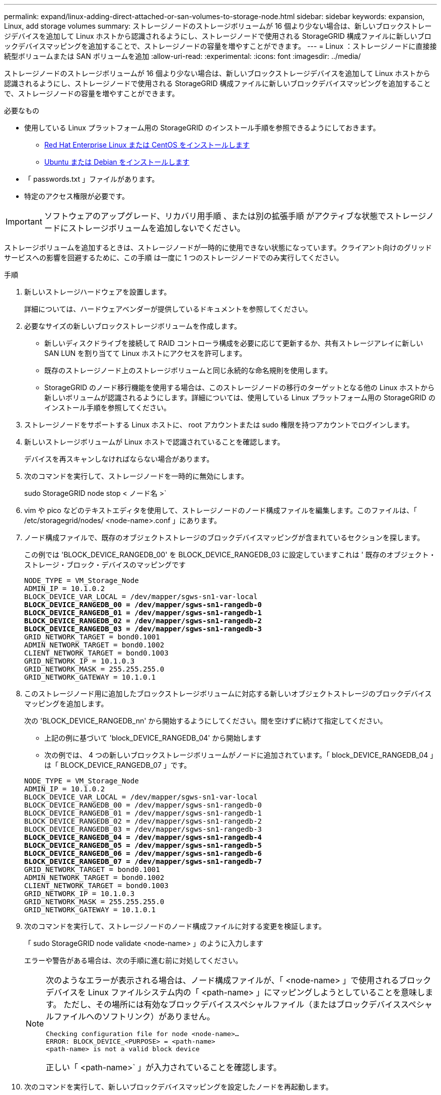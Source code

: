 ---
permalink: expand/linux-adding-direct-attached-or-san-volumes-to-storage-node.html 
sidebar: sidebar 
keywords: expansion, Linux, add storage volumes 
summary: ストレージノードのストレージボリュームが 16 個より少ない場合は、新しいブロックストレージデバイスを追加して Linux ホストから認識されるようにし、ストレージノードで使用される StorageGRID 構成ファイルに新しいブロックデバイスマッピングを追加することで、ストレージノードの容量を増やすことができます。 
---
= Linux ：ストレージノードに直接接続型ボリュームまたは SAN ボリュームを追加
:allow-uri-read: 
:experimental: 
:icons: font
:imagesdir: ../media/


[role="lead"]
ストレージノードのストレージボリュームが 16 個より少ない場合は、新しいブロックストレージデバイスを追加して Linux ホストから認識されるようにし、ストレージノードで使用される StorageGRID 構成ファイルに新しいブロックデバイスマッピングを追加することで、ストレージノードの容量を増やすことができます。

.必要なもの
* 使用している Linux プラットフォーム用の StorageGRID のインストール手順を参照できるようにしておきます。
+
** xref:../rhel/index.adoc[Red Hat Enterprise Linux または CentOS をインストールします]
** xref:../ubuntu/index.adoc[Ubuntu または Debian をインストールします]


* 「 passwords.txt 」ファイルがあります。
* 特定のアクセス権限が必要です。



IMPORTANT: ソフトウェアのアップグレード、リカバリ用手順 、または別の拡張手順 がアクティブな状態でストレージノードにストレージボリュームを追加しないでください。

ストレージボリュームを追加するときは、ストレージノードが一時的に使用できない状態になっています。クライアント向けのグリッドサービスへの影響を回避するために、この手順 は一度に 1 つのストレージノードでのみ実行してください。

.手順
. 新しいストレージハードウェアを設置します。
+
詳細については、ハードウェアベンダーが提供しているドキュメントを参照してください。

. 必要なサイズの新しいブロックストレージボリュームを作成します。
+
** 新しいディスクドライブを接続して RAID コントローラ構成を必要に応じて更新するか、共有ストレージアレイに新しい SAN LUN を割り当てて Linux ホストにアクセスを許可します。
** 既存のストレージノード上のストレージボリュームと同じ永続的な命名規則を使用します。
** StorageGRID のノード移行機能を使用する場合は、このストレージノードの移行のターゲットとなる他の Linux ホストから新しいボリュームが認識されるようにします。詳細については、使用している Linux プラットフォーム用の StorageGRID のインストール手順を参照してください。


. ストレージノードをサポートする Linux ホストに、 root アカウントまたは sudo 権限を持つアカウントでログインします。
. 新しいストレージボリュームが Linux ホストで認識されていることを確認します。
+
デバイスを再スキャンしなければならない場合があります。

. 次のコマンドを実行して、ストレージノードを一時的に無効にします。
+
sudo StorageGRID node stop < ノード名 >`

. vim や pico などのテキストエディタを使用して、ストレージノードのノード構成ファイルを編集します。このファイルは、「 /etc/storagegrid/nodes/ <node-name>.conf 」にあります。
. ノード構成ファイルで、既存のオブジェクトストレージのブロックデバイスマッピングが含まれているセクションを探します。
+
この例では 'BLOCK_DEVICE_RANGEDB_00' を BLOCK_DEVICE_RANGEDB_03 に設定していますこれは ' 既存のオブジェクト・ストレージ・ブロック・デバイスのマッピングです

+
[listing, subs="specialcharacters,quotes"]
----
NODE_TYPE = VM_Storage_Node
ADMIN_IP = 10.1.0.2
BLOCK_DEVICE_VAR_LOCAL = /dev/mapper/sgws-sn1-var-local
*BLOCK_DEVICE_RANGEDB_00 = /dev/mapper/sgws-sn1-rangedb-0*
*BLOCK_DEVICE_RANGEDB_01 = /dev/mapper/sgws-sn1-rangedb-1*
*BLOCK_DEVICE_RANGEDB_02 = /dev/mapper/sgws-sn1-rangedb-2*
*BLOCK_DEVICE_RANGEDB_03 = /dev/mapper/sgws-sn1-rangedb-3*
GRID_NETWORK_TARGET = bond0.1001
ADMIN_NETWORK_TARGET = bond0.1002
CLIENT_NETWORK_TARGET = bond0.1003
GRID_NETWORK_IP = 10.1.0.3
GRID_NETWORK_MASK = 255.255.255.0
GRID_NETWORK_GATEWAY = 10.1.0.1
----
. このストレージノード用に追加したブロックストレージボリュームに対応する新しいオブジェクトストレージのブロックデバイスマッピングを追加します。
+
次の 'BLOCK_DEVICE_RANGEDB_nn' から開始するようにしてください。間を空けずに続けて指定してください。

+
** 上記の例に基づいて 'block_DEVICE_RANGEDB_04' から開始します
** 次の例では、 4 つの新しいブロックストレージボリュームがノードに追加されています。「 block_DEVICE_RANGEDB_04 」は「 BLOCK_DEVICE_RANGEDB_07 」です。


+
[listing, subs="specialcharacters,quotes"]
----
NODE_TYPE = VM_Storage_Node
ADMIN_IP = 10.1.0.2
BLOCK_DEVICE_VAR_LOCAL = /dev/mapper/sgws-sn1-var-local
BLOCK_DEVICE_RANGEDB_00 = /dev/mapper/sgws-sn1-rangedb-0
BLOCK_DEVICE_RANGEDB_01 = /dev/mapper/sgws-sn1-rangedb-1
BLOCK_DEVICE_RANGEDB_02 = /dev/mapper/sgws-sn1-rangedb-2
BLOCK_DEVICE_RANGEDB_03 = /dev/mapper/sgws-sn1-rangedb-3
*BLOCK_DEVICE_RANGEDB_04 = /dev/mapper/sgws-sn1-rangedb-4*
*BLOCK_DEVICE_RANGEDB_05 = /dev/mapper/sgws-sn1-rangedb-5*
*BLOCK_DEVICE_RANGEDB_06 = /dev/mapper/sgws-sn1-rangedb-6*
*BLOCK_DEVICE_RANGEDB_07 = /dev/mapper/sgws-sn1-rangedb-7*
GRID_NETWORK_TARGET = bond0.1001
ADMIN_NETWORK_TARGET = bond0.1002
CLIENT_NETWORK_TARGET = bond0.1003
GRID_NETWORK_IP = 10.1.0.3
GRID_NETWORK_MASK = 255.255.255.0
GRID_NETWORK_GATEWAY = 10.1.0.1
----
. 次のコマンドを実行して、ストレージノードのノード構成ファイルに対する変更を検証します。
+
「 sudo StorageGRID node validate <node-name> 」のように入力します

+
エラーや警告がある場合は、次の手順に進む前に対処してください。

+
[NOTE]
====
次のようなエラーが表示される場合は、ノード構成ファイルが、「 <node-name> 」で使用されるブロックデバイスを Linux ファイルシステム内の「 <path-name> 」にマッピングしようとしていることを意味します。 ただし、その場所には有効なブロックデバイススペシャルファイル（またはブロックデバイススペシャルファイルへのソフトリンク）がありません。

[listing]
----
Checking configuration file for node <node-name>…
ERROR: BLOCK_DEVICE_<PURPOSE> = <path-name>
<path-name> is not a valid block device
----
正しい「 <path-name>` 」が入力されていることを確認します。

====
. 次のコマンドを実行して、新しいブロックデバイスマッピングを設定したノードを再起動します。
+
sudo StorageGRID node start <node-name>

. 「 passwords.txt 」ファイルに記載されたパスワードを使用して、ストレージノードに admin としてログインします。
. サービスが正しく開始されることを確認します。
+
.. サーバ上のすべてのサービスのステータスの一覧を表示します :+`sudo storagegrid-status `
+
ステータスは自動的に更新されます。

.. すべてのサービスが「 Running 」または「 Verified 」になるまで待ちます。
.. ステータス画面を終了します。
+
Ctrl + C キー



. ストレージノードで使用する新しいストレージを設定します。
+
.. 新しいストレージボリュームを設定します。
+
sudo add_rangedbs.rb

+
新しいストレージボリュームがすべて検出され、それらをフォーマットするように求められます。

.. 「 * y * 」と入力して、ストレージボリュームをフォーマットします。
.. 以前にフォーマットされたボリュームがある場合は、それらを再フォーマットするかどうかを決めます。
+
*** 再フォーマットするには「 * y * 」と入力します。
*** 再フォーマットをスキップするには「 * n * 」と入力します。


.. プロンプトが表示されたら、「 * y 」と入力してストレージサービスを停止します。
+
ストレージ・サービスが停止し 'setup_rangedbs.sh' スクリプトが自動的に実行されますボリュームが rangedb として使用できるようになると、サービスが再び開始されます。



. サービスが正しく開始されることを確認します。
+
.. サーバ上のすべてのサービスのステータスのリストを表示します。
+
「 sudo storagegrid-status 」

+
ステータスは自動的に更新されます。

.. すべてのサービスが「 Running 」または「 Verified 」になるまで待ちます。
.. ステータス画面を終了します。
+
Ctrl + C キー



. ストレージノードがオンラインであることを確認します。
+
.. を使用して Grid Manager にサインインします xref:../admin/web-browser-requirements.adoc[サポートされている Web ブラウザ]。
.. サポート * > * ツール * > * グリッドトポロジ * を選択します。
.. 「 * _site * > * _ Storage Node_* > * LDR * > * Storage * 」を選択します。
.. [* 構成 *] タブを選択し、次に [* メイン *] タブを選択します。
.. [* Storage State-Desired * （ストレージ状態 - 目的 * ） ] ドロップダウンリストが [ 読み取り専用 ] または [ オフライン ] に設定されている場合は、 [* オンライン * ] を選択します。
.. [ 変更の適用 *] をクリックします。


. 新しいオブジェクトストアを確認するには、次の手順を実行し
+
.. ノード * > * _site * > * _ ストレージ・ノード _ * > * ストレージ * を選択します。
.. 詳細は、 * Object Stores * テーブルを参照してください。




拡張したストレージノードの容量をオブジェクトデータの保存に使用できるようになりました。
